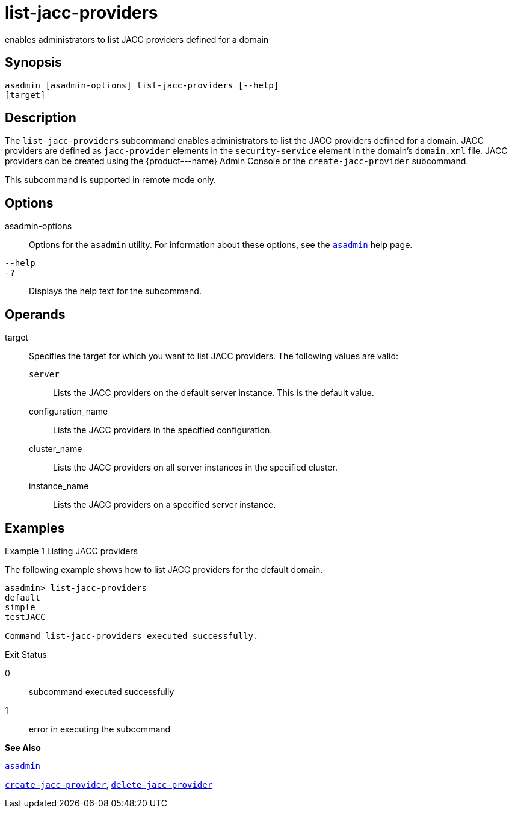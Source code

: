 [[list-jacc-providers]]
= list-jacc-providers

enables administrators to list JACC providers defined for a domain

[[synopsis]]
== Synopsis

[source,shell]
----
asadmin [asadmin-options] list-jacc-providers [--help] 
[target]
----

[[description]]
== Description

The `list-jacc-providers` subcommand enables administrators to list the JACC providers defined for a domain. JACC providers are defined as `jacc-provider` elements in the `security-service` element in the domain's `domain.xml` file. JACC providers can be created using the \{product---name} Admin Console or the `create-jacc-provider` subcommand.

This subcommand is supported in remote mode only.

[[options]]
== Options

asadmin-options::
  Options for the `asadmin` utility. For information about these options, see the xref:asadmin.adoc#asadmin[`asadmin`] help page.
`--help`::
`-?`::
  Displays the help text for the subcommand.

[[operands]]
== Operands

target::
  Specifies the target for which you want to list JACC providers. The following values are valid: +
  `server`;;
    Lists the JACC providers on the default server instance. This is the default value.
  configuration_name;;
    Lists the JACC providers in the specified configuration.
  cluster_name;;
    Lists the JACC providers on all server instances in the specified
    cluster.
  instance_name;;
    Lists the JACC providers on a specified server instance.

[[examples]]
== Examples

[[example-1]]
Example 1 Listing JACC providers

The following example shows how to list JACC providers for the default domain.

[source,shell]
----
asadmin> list-jacc-providers
default
simple
testJACC

Command list-jacc-providers executed successfully.
----

[[exit-status]]
Exit Status

0::
  subcommand executed successfully
1::
  error in executing the subcommand

*See Also*

xref:asadmin.adoc#asadmin[`asadmin`]

xref:create-jacc-provider.adoc#create-jacc-provider[`create-jacc-provider`],
xref:delete-jacc-provider.adoc#delete-jacc-provider[`delete-jacc-provider`]


